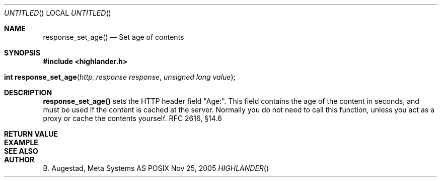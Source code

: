 .Dd Nov 25, 2005
.Os POSIX
.Dt HIGHLANDER
.Th response_set_age 3
.Sh NAME
.Nm response_set_age()
.Nd Set age of contents
.Sh SYNOPSIS
.Fd #include <highlander.h>
.Fo "int response_set_age"
.Fa "http_response response"
.Fa "unsigned long value"
.Fc
.Sh DESCRIPTION
.Nm
sets the HTTP header field "Age:". This field contains the age
of the content in seconds, and must be used if the content is 
cached at the server. Normally you do not need to call this function,
unless you act as a proxy or cache the contents yourself. RFC 2616, §14.6
.Sh RETURN VALUE
.Sh EXAMPLE
.Bd -literal
.Ed
.Sh SEE ALSO
.Sh AUTHOR
.An B. Augestad, Meta Systems AS
